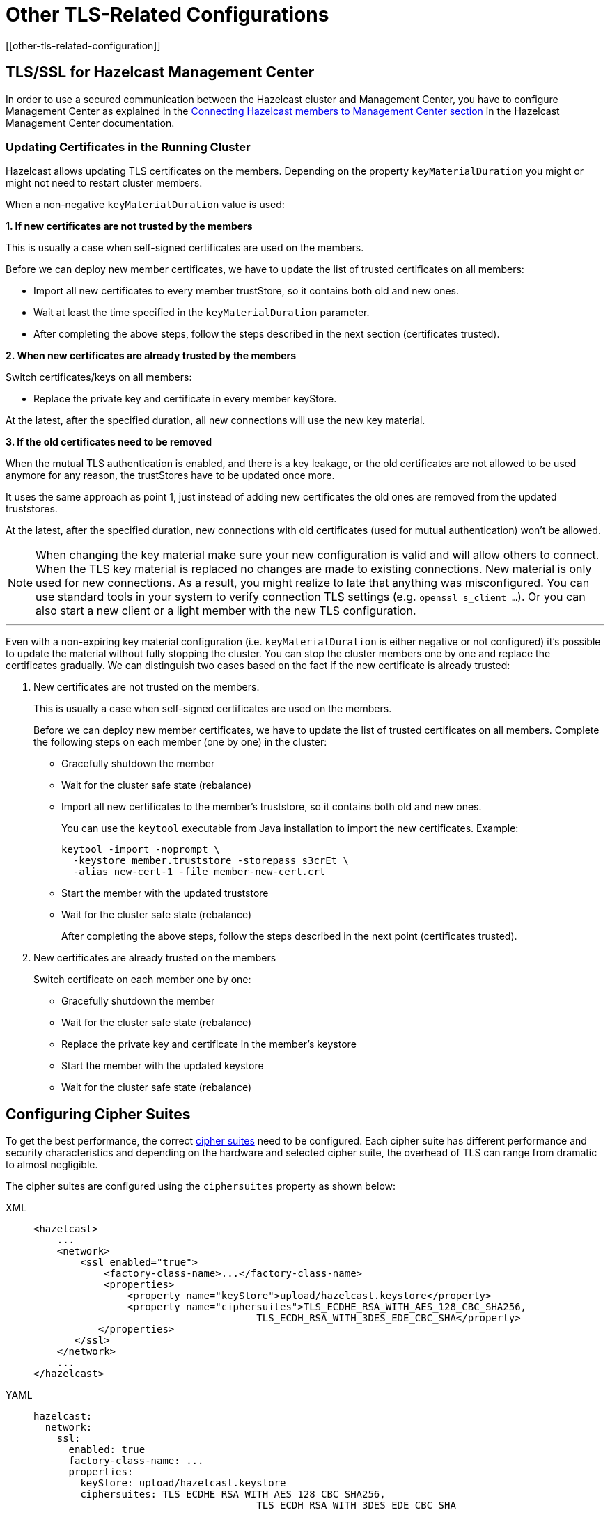 = Other TLS-Related Configurations
[[other-tls-related-configuration]]
:page-enterprise: true

== TLS/SSL for Hazelcast Management Center

In order to use a secured communication between the Hazelcast cluster and Management Center,
you have to configure Management Center as explained in the
xref:{page-latest-supported-mc}@management-center::connecting-members.adoc[Connecting Hazelcast members to Management Center section] in the Hazelcast
Management Center documentation.

=== Updating Certificates in the Running Cluster

Hazelcast allows updating TLS certificates on the members.
Depending on the property `keyMaterialDuration` you might or might not need
to restart cluster members.

When a non-negative `keyMaterialDuration` value is used:

*1. If new certificates are not trusted by the members*

This is usually a case when self-signed certificates are used on the members.

Before we can deploy new member certificates, we have to update the list of trusted certificates on all members:

* Import all new certificates to every member trustStore, so it contains both old and new ones.
* Wait at least the time specified in the `keyMaterialDuration` parameter.
* After completing the above steps, follow the steps described in the next section (certificates trusted).

*2. When new certificates are already trusted by the members*

Switch certificates/keys on all members:

* Replace the private key and certificate in every member keyStore.

At the latest, after the specified duration, all new connections will use the new key material.

*3. If the old certificates need to be removed*

When the mutual TLS authentication is enabled, and there is a key leakage,
or the old certificates are not allowed to be used anymore for any reason,
the trustStores have to be updated once more.

It uses the same approach as point 1, just instead of adding new certificates
the old ones are removed from the updated truststores.

At the latest, after the specified duration, new connections
with old certificates (used for mutual authentication) won't be allowed.

NOTE: When changing the key material make sure your new configuration
is valid and will allow others to connect. When the TLS key material
is replaced no changes are made to existing connections. New material
is only used for new connections. As a result, you might realize to late
that anything was misconfigured. You can use standard
tools in your system to verify connection TLS settings (e.g. `openssl s_client ...`).
Or you can also start a new client or a light member with
the new TLS configuration.

'''

Even with a non-expiring key material configuration (i.e. 
`keyMaterialDuration` is either negative or not configured) it's possible
to update the material without fully stopping the cluster. You can stop the cluster members
one by one and replace the certificates gradually. We can
distinguish two cases based on the fact if the new certificate
is already trusted:

. New certificates are not trusted on the members.
+
This is usually a case when self-signed certificates are used on the members.
+
Before we can deploy new member certificates, we have to
update the list of trusted certificates on all members.
Complete the following steps on each member (one by one) in the cluster:

* Gracefully shutdown the member
* Wait for the cluster safe state (rebalance)
* Import all new certificates to the member's truststore,
so it contains both old and new ones.
+
You can use the `keytool` executable from Java installation
to import the new certificates. Example:
+
[source,bash]
----
keytool -import -noprompt \
  -keystore member.truststore -storepass s3crEt \
  -alias new-cert-1 -file member-new-cert.crt
----
+
* Start the member with the updated truststore
* Wait for the cluster safe state (rebalance)
+
After completing the above steps, follow the steps
described in the next point (certificates trusted).
. New certificates are already trusted on the members
+
Switch certificate on each member one by one:

* Gracefully shutdown the member
* Wait for the cluster safe state (rebalance)
* Replace the private key and certificate in the member's keystore
* Start the member with the updated keystore
* Wait for the cluster safe state (rebalance)

== Configuring Cipher Suites

To get the best performance, the correct https://en.wikipedia.org/wiki/Cipher_suite[cipher suites^]
need to be configured.
Each cipher suite has different performance and security characteristics and depending on the
hardware and selected cipher suite, the overhead of TLS can range from dramatic to almost
negligible.

The cipher suites are configured using the `ciphersuites` property as shown below:

[tabs] 
==== 
XML:: 
+ 
-- 

[source,xml]
----
<hazelcast>
    ...
    <network>
        <ssl enabled="true">
            <factory-class-name>...</factory-class-name>
            <properties>
                <property name="keyStore">upload/hazelcast.keystore</property>
                <property name="ciphersuites">TLS_ECDHE_RSA_WITH_AES_128_CBC_SHA256,
                                      TLS_ECDH_RSA_WITH_3DES_EDE_CBC_SHA</property>
           </properties>
       </ssl>
    </network>
    ...
</hazelcast>
----
--

YAML::
+
[source,yaml]
----
hazelcast:
  network:
    ssl:
      enabled: true
      factory-class-name: ...
      properties:
        keyStore: upload/hazelcast.keystore
        ciphersuites: TLS_ECDHE_RSA_WITH_AES_128_CBC_SHA256,
                                      TLS_ECDH_RSA_WITH_3DES_EDE_CBC_SHA
----
====

The `ciphersuites` property accepts a comma separated list (spaces, enters, tabs are
filtered out) of cipher suites in the order
of preference.

You can configure a member and client with different cipher suites; but there should be
at least one shared cipher suite.

One of the cipher suites that gave very low overhead but still provides solid security
is `TLS_ECDHE_RSA_WITH_AES_128_GCM_SHA256`.
However in our measurements this cipher suite only performs well using OpenSSL; using
the regular Java TLS integration, it performs
badly. So keep that in mind when configuring a client using regular SSL and a member
using OpenSSL.

Please check with your security expert to determine which cipher suites are appropriate
and run performance tests to see which ones perform
well in your environment.

If you don't configure the cipher suites, then both client and/or member determine a cipher
suite by themselves during the TLS/SSL
handshake. This can lead to suboptimal performance and lower security than required.

== Other Ways of Configuring Properties

You can set all the properties presented in this section using the `javax.net.ssl` prefix,
e.g., `javax.net.ssl.keyStore`
and `javax.net.ssl.keyStorePassword`.

Also note that these properties can be specified using the related Java system properties and
also Java's `-D` command line
option. This is very useful if you require a more flexible configuration, e.g., when doing
performance tests.

See below examples equivalent to each other:

```
System.setProperty("javax.net.ssl.trustStore", "/user/home/hazelcast.ts");
```

Or,

```
-Djavax.net.ssl.trustStore=/user/home/hazelcast.ts
```

Another two examples equivalent to each other:


```
System.setProperty("javax.net.ssl.ciphersuites", "TLS_ECDHE_RSA_WITH_AES_128_CBC_SHA256,TLS_ECDH_RSA_WITH_3DES_EDE_CBC_SHA");
```

Or,


```
-Djavax.net.ssl.ciphersuites=TLS_ECDHE_RSA_WITH_AES_128_CBC_SHA256,TLS_ECDH_RSA_WITH_3DES_EDE_CBC_SHA
```

